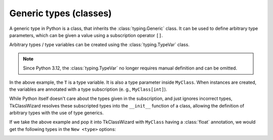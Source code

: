 =========================
Generic types (classes)
=========================

A generic type in Python is a class, that inherits the :class:`typing.Generic` class.
It can be used to define arbitrary type parameters, which can be given a value using a subscription operator ``[]``.

Arbitrary types / type variables can be created using the :class:`typing.TypeVar` class.

.. note::
    
    Since Python 3.12, the :class:`typing.TypeVar` no longer requires manual definition
    and can be omitted.


.. code-block:: python
    :linenos:

    from typing import Generic, TypeVar


    T = TypeVar('T')  # From Python 3.12 forward this is optional

    class MyClass(Generic[T]):
        def __init__(self, a: int, b: T):
            ...


    my_instance1: MyClass[float] = MyClass(5, 5.5)
    my_instance2: MyClass[str] = MyClass(5, "Some text")
    my_instance3: MyClass[int] = MyClass(5, 0)


In the above example, the ``T`` is a type variable. It is also a type parameter inside ``MyClass``.
When instances are created, the variables are annotated with a type subscription (e. g., ``MyClass[int]``).

While Python itself doesn't care about the types given in the subscription, and just ignores incorrect types,
TkClassWizard resolves these subscripted types into the ``__init__`` function of a class, allowing the definition
of arbitrary types with the use of type generics.

If we take the above example and pop it into TkClassWizard with ``MyClass`` having a :class:`float` annotation,
we would get the following types in the ``New <type>`` options:

.. image:: ./images/new_define_frame_struct_generics.png
    :width: 15cm


.. code-block:: python
    :caption: Generic type, given :class:`float` as type parameter
    :linenos:
    :emphasize-lines: 21

    from typing import Generic, TypeVar

    import tkclasswiz as wiz
    import tkinter as tk
    import tkinter.ttk as ttk

    T = TypeVar('T')  # From Python 3.12 forward this is optional

    class MyClass(Generic[T]):
        def __init__(self, a: int, b: T):
            ...

    root = tk.Tk("Test")

    combo = wiz.ComboBoxObjects(root)
    combo.pack(fill=tk.X, padx=5)

    def open():
        window = wiz.ObjectEditWindow()  # The object definition window / wizard
        window.open_object_edit_frame(
            MyClass[float],
            combo
        )  # Open the actual frame

    ttk.Button(text="Define", command=open).pack()
    root.mainloop()
